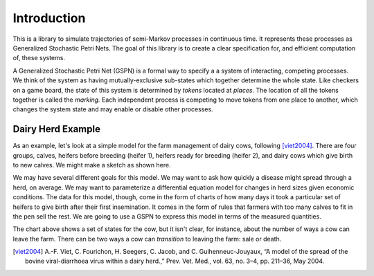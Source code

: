 ==================================================
Introduction
==================================================

This is a library to simulate trajectories of semi-Markov processes in
continuous time. It represents these processes as Generalized
Stochastic Petri Nets. The goal of this library is to create a 
clear specification for, and efficient computation of, these systems.

A Generalized Stochastic Petri Net (GSPN) is a formal way to specify a
a system of interacting, competing processes. We think of the system
as having mutually-exclusive sub-states which together determine the
whole state. Like checkers on a game board, the state of this system
is determined by *tokens* located at *places.* The location of all the
tokens together is called the *marking.*
Each independent process is competing to move tokens from one place
to another, which changes the system state and may enable or disable
other processes.



Dairy Herd Example
-------------------

As an example, let's look at a simple model for the farm management
of dairy cows, following [viet2004]_.
There are four groups, calves, heifers before breeding
(heifer 1), heifers ready for breeding (heifer 2), and dairy cows
which give birth to new calves. We might make a sketch as shown here.

.. image:: images/bvd_gist.svg
   :scale: 50%
   :alt: Cow management has four stages, calf, heifer 1, heifer 2, and dairy.
   :align: center

We may have several different goals for this model. We may want to ask
how quickly a disease might spread through a herd, on average. We may
want to parameterize a differential equation model for changes in
herd sizes given economic conditions. The data for this model, though,
come in the form of charts of how many days it took a particular set
of heifers to give birth after their first insemination. It comes in
the form of rules that farmers with too many calves to fit in the pen
sell the rest. We are going to use a GSPN to express this model
in terms of the measured quantities.

The chart above shows a set of states for the cow, but it isn't clear,
for instance, about the number of ways a cow can leave the farm.
There can be two ways a cow can *transition* to leaving the
farm: sale or death.





.. [viet2004] A.-F. Viet, C. Fourichon, H. Seegers, C. Jacob, and C. Guihenneuc-Jouyaux, “A model of the spread of the bovine viral-diarrhoea virus within a dairy herd.,” Prev. Vet. Med., vol. 63, no. 3–4, pp. 211–36, May 2004.
